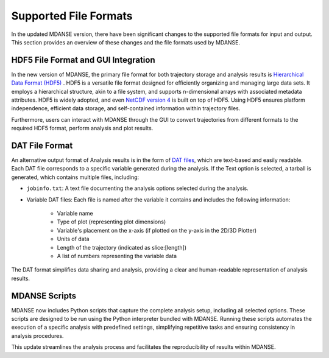 .. _file_formats:

Supported File Formats
======================

In the updated MDANSE version, there have been significant changes to the
supported file formats for input and output. This section provides an
overview of these changes and the file formats used by MDANSE.

.. _hdf5:

HDF5 File Format and GUI Integration
-------------------------------------

In the new version of MDANSE, the primary file format for both trajectory
storage and analysis results is `Hierarchical Data Format (HDF5) <https://www.hdfgroup.org/solutions/hdf5/>`_
. HDF5 is a versatile file format designed for efficiently organizing and managing
large data sets. It employs a hierarchical structure, akin to a file system,
and supports n-dimensional arrays with associated metadata attributes. HDF5
is widely adopted, and even `NetCDF version 4 <https://www.unidata.ucar.edu/software/netcdf/netcdf-4/>`_ 
is built on top of HDF5. Using
HDF5 ensures platform independence, efficient data storage, and 
self-contained information within trajectory files.

Furthermore, users can interact with MDANSE through
the GUI to convert trajectories from different formats to the required
HDF5 format, perform analysis and plot results.

.. _text_output:

DAT File Format
-----------------

An alternative output format of Analysis results is in the form of 
`DAT files <https://en.wikipedia.org/wiki/DAT_file>`_, which
are text-based and easily readable. Each DAT file corresponds to a specific
variable generated during the analysis. If the Text option is selected, a
tarball is generated, which contains multiple files, including:

- ``jobinfo.txt``: A text file documenting the analysis options selected during
  the analysis.
- Variable DAT files: Each file is named after the variable it contains and
  includes the following information:
    - Variable name
    - Type of plot (representing plot dimensions)
    - Variable's placement on the x-axis (if plotted on the y-axis in the
      2D/3D Plotter)
    - Units of data
    - Length of the trajectory (indicated as slice:[length])
    - A list of numbers representing the variable data

The DAT format simplifies data sharing and analysis, providing a clear and
human-readable representation of analysis results.

.. _mdanse-scripts:

MDANSE Scripts
--------------------

MDANSE now includes Python scripts that capture the complete analysis setup,
including all selected options. These scripts are designed to be run using
the Python interpreter bundled with MDANSE. Running these scripts automates
the execution of a specific analysis with predefined settings, simplifying
repetitive tasks and ensuring consistency in analysis procedures.

This update streamlines the analysis process and facilitates the reproducibility
of results within MDANSE.

